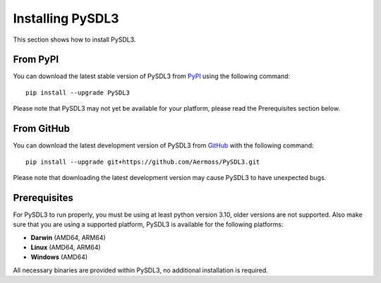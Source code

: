 Installing PySDL3
=================
This section shows how to install PySDL3.

From PyPI
---------
You can download the latest stable version of PySDL3 from PyPI_ using the following command: ::

    pip install --upgrade PySDL3

Please note that PySDL3 may not yet be available for your platform, please read the Prerequisites section below.

From GitHub
-----------
You can download the latest development version of PySDL3 from GitHub_ with the following command: ::

    pip install --upgrade git+https://github.com/Aermoss/PySDL3.git

Please note that downloading the latest development version may cause PySDL3 to have unexpected bugs.

Prerequisites
-------------
For PySDL3 to run properly, you must be using at least python version 3.10, older versions are not supported.
Also make sure that you are using a supported platform, PySDL3 is available for the following platforms:

* **Darwin** (AMD64, ARM64)
* **Linux** (AMD64, ARM64)
* **Windows** (AMD64)

All necessary binaries are provided within PySDL3, no additional installation is required.

.. _PyPI: https://pypi.org/project/PySDL3
.. _GitHub: https://github.com/Aermoss/PySDL3